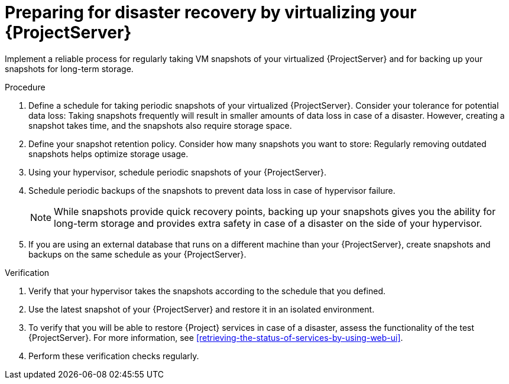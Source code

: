 :_mod-docs-content-type: PROCEDURE

[id="preparing-for-disaster-recovery-by-virtualizing-your-{project-context}-server"]
= Preparing for disaster recovery by virtualizing your {ProjectServer}

Implement a reliable process for regularly taking VM snapshots of your virtualized {ProjectServer} and for backing up your snapshots for long-term storage.

.Procedure
. Define a schedule for taking periodic snapshots of your virtualized {ProjectServer}.
Consider your tolerance for potential data loss:
Taking snapshots frequently will result in smaller amounts of data loss in case of a disaster.
However, creating a snapshot takes time, and the snapshots also require storage space.
. Define your snapshot retention policy.
Consider how many snapshots you want to store: Regularly removing outdated snapshots helps optimize storage usage.
. Using your hypervisor, schedule periodic snapshots of your {ProjectServer}.
. Schedule periodic backups of the snapshots to prevent data loss in case of hypervisor failure.
+
[NOTE]
====
While snapshots provide quick recovery points, backing up your snapshots gives you the ability for long-term storage and provides extra safety in case of a disaster on the side of your hypervisor.
====
. If you are using an external database that runs on a different machine than your {ProjectServer}, create snapshots and backups on the same schedule as your {ProjectServer}.

.Verification
. Verify that your hypervisor takes the snapshots according to the schedule that you defined.
. Use the latest snapshot of your {ProjectServer} and restore it in an isolated environment.
. To verify that you will be able to restore {Project} services in case of a disaster, assess the functionality of the test {ProjectServer}.
For more information, see xref:retrieving-the-status-of-services-by-using-web-ui[].
. Perform these verification checks regularly.
